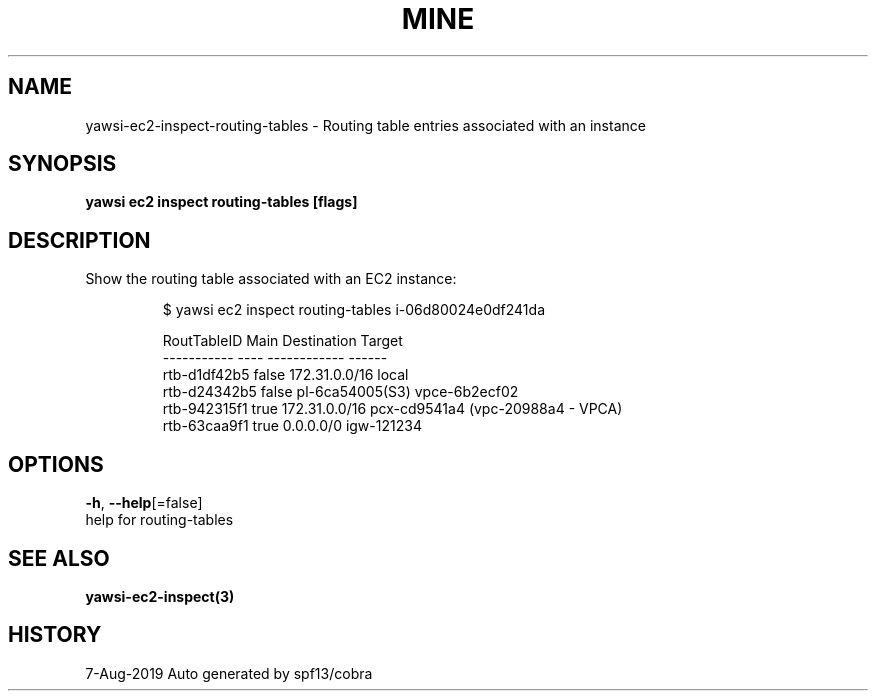 .TH "MINE" "3" "Aug 2019" "Auto generated by spf13/cobra" "" 
.nh
.ad l


.SH NAME
.PP
yawsi\-ec2\-inspect\-routing\-tables \- Routing table entries associated with an instance


.SH SYNOPSIS
.PP
\fByawsi ec2 inspect routing\-tables [flags]\fP


.SH DESCRIPTION
.PP
Show the routing table associated with an EC2 instance:

.PP
.RS

.nf
$ yawsi ec2  inspect routing\-tables i\-06d80024e0df241da

RoutTableID     Main    Destination     Target
\-\-\-\-\-\-\-\-\-\-\-     \-\-\-\-    \-\-\-\-\-\-\-\-\-\-\-\-    \-\-\-\-\-\-
rtb\-d1df42b5    false   172.31.0.0/16   local
rtb\-d24342b5    false   pl\-6ca54005(S3) vpce\-6b2ecf02
rtb\-942315f1    true    172.31.0.0/16   pcx\-cd9541a4 (vpc\-20988a4 \- VPCA)
rtb\-63caa9f1    true    0.0.0.0/0       igw\-121234

.fi
.RE


.SH OPTIONS
.PP
\fB\-h\fP, \fB\-\-help\fP[=false]
    help for routing\-tables


.SH SEE ALSO
.PP
\fByawsi\-ec2\-inspect(3)\fP


.SH HISTORY
.PP
7\-Aug\-2019 Auto generated by spf13/cobra
